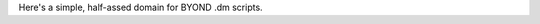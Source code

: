 Here's a simple, half-assed domain for BYOND .dm scripts.

.. :dm:atom:
.. :dm:proc:
.. :dm:verb:
.. :dm:var: